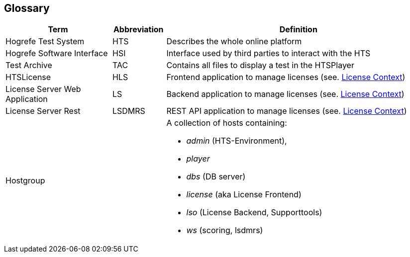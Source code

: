 == Glossary

[%header,cols="2,1,5"]
|===
|Term
|Abbreviation
|Definition

|Hogrefe Test System
|HTS
|Describes the whole online platform

|Hogrefe Software Interface
|HSI
|Interface used by third parties to interact with the HTS

|Test Archive
|TAC
|Contains all files to display a test in the HTSPlayer

|HTSLicense
|HLS
|Frontend application to manage licenses (see. xref:../05-building-block-view/license-context/license-context.adoc[License Context])

|License Server Web Application
|LS
|Backend application to manage licenses (see. xref:../05-building-block-view/license-context/license-context.adoc[License Context])

|License Server Rest
|LSDMRS
|REST API application to manage licenses (see. xref:../05-building-block-view/license-context/license-context.adoc[License Context])

|Hostgroup
|
a|A collection of hosts containing:

* _admin_ (HTS-Environment),
* _player_
* _dbs_ (DB server)
* _license_ (aka License Frontend)
* _lso_ (License Backend, Supporttools)
* _ws_ (scoring, lsdmrs)


|===

